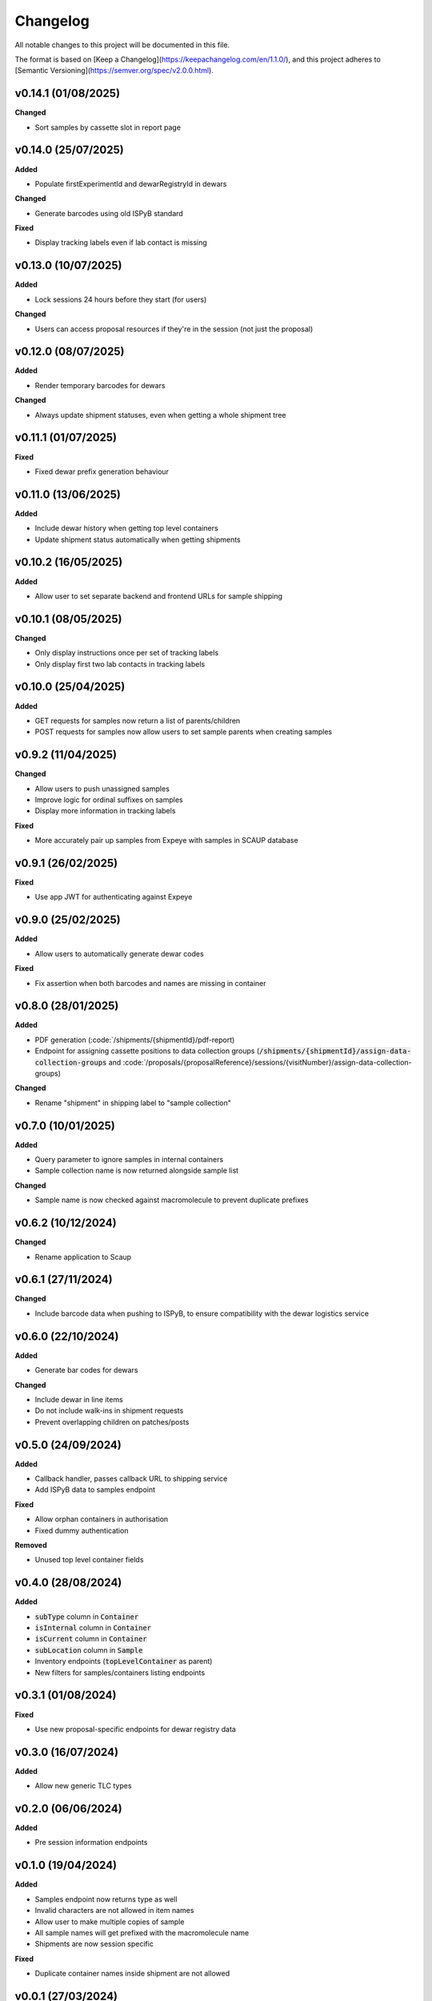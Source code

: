 ==========
Changelog
==========

All notable changes to this project will be documented in this file.

The format is based on [Keep a Changelog](https://keepachangelog.com/en/1.1.0/),
and this project adheres to [Semantic Versioning](https://semver.org/spec/v2.0.0.html).

+++++++++
v0.14.1 (01/08/2025)
+++++++++

**Changed**

- Sort samples by cassette slot in report page

+++++++++
v0.14.0 (25/07/2025)
+++++++++

**Added**

- Populate firstExperimentId and dewarRegistryId in dewars

**Changed**

- Generate barcodes using old ISPyB standard

**Fixed**

- Display tracking labels even if lab contact is missing

+++++++++
v0.13.0 (10/07/2025)
+++++++++

**Added**

- Lock sessions 24 hours before they start (for users)

**Changed**

- Users can access proposal resources if they're in the session (not just the proposal)

+++++++++
v0.12.0 (08/07/2025)
+++++++++

**Added**

- Render temporary barcodes for dewars

**Changed**

- Always update shipment statuses, even when getting a whole shipment tree

+++++++++
v0.11.1 (01/07/2025)
+++++++++

**Fixed**

- Fixed dewar prefix generation behaviour

+++++++++
v0.11.0 (13/06/2025)
+++++++++

**Added**

- Include dewar history when getting top level containers
- Update shipment status automatically when getting shipments

+++++++++
v0.10.2 (16/05/2025)
+++++++++

**Added**

- Allow user to set separate backend and frontend URLs for sample shipping

+++++++++
v0.10.1 (08/05/2025)
+++++++++

**Changed**

- Only display instructions once per set of tracking labels
- Only display first two lab contacts in tracking labels

+++++++++
v0.10.0 (25/04/2025)
+++++++++

**Added**

- GET requests for samples now return a list of parents/children
- POST requests for samples now allow users to set sample parents when creating samples

+++++++++
v0.9.2 (11/04/2025)
+++++++++

**Changed**

- Allow users to push unassigned samples
- Improve logic for ordinal suffixes on samples
- Display more information in tracking labels

**Fixed**

- More accurately pair up samples from Expeye with samples in SCAUP database

+++++++++
v0.9.1 (26/02/2025)
+++++++++

**Fixed**

- Use app JWT for authenticating against Expeye

+++++++++
v0.9.0 (25/02/2025)
+++++++++

**Added**

- Allow users to automatically generate dewar codes

**Fixed**

- Fix assertion when both barcodes and names are missing in container

+++++++++
v0.8.0 (28/01/2025)
+++++++++

**Added**

- PDF generation (:code:`/shipments/{shipmentId}/pdf-report)
- Endpoint for assigning cassette positions to data collection groups (:code:`/shipments/{shipmentId}/assign-data-collection-groups` and :code:`/proposals/{proposalReference}/sessions/{visitNumber}/assign-data-collection-groups)

**Changed**

- Rename "shipment" in shipping label to "sample collection"

+++++++++
v0.7.0 (10/01/2025)
+++++++++

**Added**

- Query parameter to ignore samples in internal containers
- Sample collection name is now returned alongside sample list

**Changed**

- Sample name is now checked against macromolecule to prevent duplicate prefixes

+++++++++
v0.6.2 (10/12/2024)
+++++++++

**Changed**

- Rename application to Scaup

+++++++++
v0.6.1 (27/11/2024)
+++++++++

**Changed**

- Include barcode data when pushing to ISPyB, to ensure compatibility with the dewar logistics service

+++++++++
v0.6.0 (22/10/2024)
+++++++++

**Added**

- Generate bar codes for dewars

**Changed**

- Include dewar in line items
- Do not include walk-ins in shipment requests
- Prevent overlapping children on patches/posts

+++++++++
v0.5.0 (24/09/2024)
+++++++++

**Added**

- Callback handler, passes callback URL to shipping service
- Add ISPyB data to samples endpoint

**Fixed**

- Allow orphan containers in authorisation
- Fixed dummy authentication

**Removed**

- Unused top level container fields

+++++++++
v0.4.0 (28/08/2024)
+++++++++

**Added**

- :code:`subType` column in :code:`Container`
- :code:`isInternal` column in :code:`Container`
- :code:`isCurrent` column in :code:`Container`
- :code:`subLocation` column in :code:`Sample`
- Inventory endpoints (:code:`topLevelContainer` as parent)
- New filters for samples/containers listing endpoints

+++++++++
v0.3.1 (01/08/2024)
+++++++++

**Fixed**

- Use new proposal-specific endpoints for dewar registry data

+++++++++
v0.3.0 (16/07/2024)
+++++++++

**Added**

- Allow new generic TLC types

+++++++++
v0.2.0 (06/06/2024)
+++++++++

**Added**

- Pre session information endpoints

+++++++++
v0.1.0 (19/04/2024)
+++++++++

**Added**

- Samples endpoint now returns type as well
- Invalid characters are not allowed in item names
- Allow user to make multiple copies of sample
- All sample names will get prefixed with the macromolecule name
- Shipments are now session specific

**Fixed**

- Duplicate container names inside shipment are not allowed

+++++++++
v0.0.1 (27/03/2024)
+++++++++

**Added**

- Items exported to ISPyB now prepend the `comments` field with `Created by eBIC-SH`
